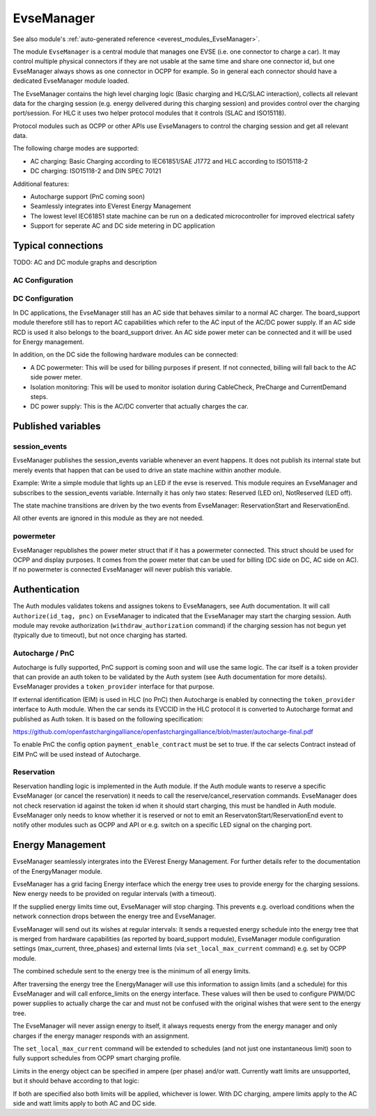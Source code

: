 .. _everest_modules_handwritten_EvseManager:

************************
EvseManager
************************

See also module's :ref:`auto-generated reference <everest_modules_EvseManager>`.

The module ``EvseManager`` is a central module that manages one EVSE 
(i.e. one connector to charge a car).
It may control multiple physical connectors if they are not usable at the same
time and share one connector id,
but one EvseManager always shows as one connector in OCPP for example. So in 
general each connector should have a dedicated EvseManager module loaded.

The EvseManager contains the high level charging logic (Basic charging and 
HLC/SLAC interaction), collects all relevant data for the charging session 
(e.g. energy delivered during this charging session) and provides control over 
the charging port/session. For HLC it uses two helper protocol modules that it 
controls (SLAC and ISO15118).

Protocol modules such as OCPP or other APIs use EvseManagers to control the 
charging session and get all relevant data.

The following charge modes are supported:

* AC charging: Basic Charging according to IEC61851/SAE J1772 and HLC according
  to ISO15118-2
* DC charging: ISO15118-2 and DIN SPEC 70121

Additional features:

* Autocharge support (PnC coming soon)
* Seamlessly integrates into EVerest Energy Management
* The lowest level IEC61851 state machine can be run on a dedicated 
  microcontroller for improved electrical safety
* Support for seperate AC and DC side metering in DC application

Typical connections
===================

TODO: AC and DC module graphs and description

AC Configuration
----------------

DC Configuration
----------------

In DC applications, the EvseManager still has an AC side that behaves similar 
to a normal AC charger. The board_support module therefore still has to report 
AC capabilities which refer to the AC input of the AC/DC power supply. If an AC
side RCD is used it also belongs to the board_support driver. 
An AC side power meter can be connected and it will be used for Energy 
management.

In addition, on the DC side the following hardware modules can be connected:

* A DC powermeter: This will be used for billing purposes if present. 
  If not connected, billing will fall back to the AC side power meter.
* Isolation monitoring: This will be used to monitor isolation during 
  CableCheck, PreCharge and CurrentDemand steps.
* DC power supply: This is the AC/DC converter that actually charges the car.

Published variables
===================

session_events
--------------

EvseManager publishes the session_events variable whenever an event happens. 
It does not publish its internal state but merely events that happen that can 
be used to drive an state machine within another module.

Example: Write a simple module that lights up an LED if the evse is reserved. 
This module requires an EvseManager and subscribes to the session_events 
variable. Internally it has only two states: Reserved (LED on), NotReserved 
(LED off).

The state machine transitions are driven by the two events from EvseManager: 
ReservationStart and ReservationEnd.

All other events are ignored in this module as they are not needed.

powermeter
----------

EvseManager republishes the power meter struct that if it has a powermeter 
connected. This struct should be used for OCPP and display purposes. It comes 
from the power meter that can be used for billing (DC side on DC, AC side on 
AC). If no powermeter is connected EvseManager will never publish this 
variable.


Authentication
==============

The Auth modules validates tokens and assignes tokens to EvseManagers, see Auth
documentation. It will call ``Authorize(id_tag, pnc)`` on EvseManager to 
indicated that the EvseManager may start the charging session. 
Auth module may revoke authorization (``withdraw_authorization`` command) if 
the charging session has not begun yet (typically due to timeout), but not once
charging has started.


Autocharge / PnC
----------------

Autocharge is fully supported, PnC support is coming soon and will use the same
logic. The car itself is a token provider that can provide an auth token to be 
validated by the Auth system (see Auth documentation for more details). 
EvseManager provides a ``token_provider`` interface for that purpose.

If external identification (EIM) is used in HLC (no PnC) then Autocharge is 
enabled by connecting the ``token_provider`` interface to Auth module. When the
car sends its EVCCID in the HLC protocol it is converted to Autocharge format 
and published as Auth token. It is based on the following specification:

https://github.com/openfastchargingalliance/openfastchargingalliance/blob/master/autocharge-final.pdf

To enable PnC the config option ``payment_enable_contract`` must be set to 
true. If the car selects Contract instead of EIM PnC will be used instead of 
Autocharge.

Reservation
-----------

Reservation handling logic is implemented in the Auth module. If the Auth 
module wants to reserve a specific EvseManager (or cancel the reservation) it 
needs to call the reserve/cancel_reservation commands. EvseManager does not 
check reservation id against the token id when it should start charging, this 
must be handled in Auth module. EvseManager only needs to know whether it is 
reserved or not to emit an ReservatonStart/ReservationEnd event to notify other
modules such as OCPP and API or e.g. switch on a specific LED signal on the 
charging port.

Energy Management
=================

EvseManager seamlessly intergrates into the EVerest Energy Management. 
For further details refer to the documentation of the EnergyManager module.

EvseManager has a grid facing Energy interface which the energy tree uses to 
provide energy for the charging sessions. New energy needs to be provided on 
regular intervals (with a timeout). 

If the supplied energy limits time out, EvseManager will stop charging.
This prevents e.g. overload conditions when the network connection drops 
between the energy tree and EvseManager.

EvseManager will send out its wishes at regular intervals: It sends a 
requested energy schedule into the energy tree that is merged from hardware 
capabilities (as reported by board_support module), EvseManager module 
configuration settings 
(max_current, three_phases) and external limts (via ``set_local_max_current`` 
command) e.g. set by OCPP module.

The combined schedule sent to the energy tree is the minimum of all energy 
limits.

After traversing the energy tree the EnergyManager will use this information 
to assign limits (and a schedule) 
for this EvseManager and will call enforce_limits on the energy interface. 
These values will then be used
to configure PWM/DC power supplies to actually charge the car and must not 
be confused with the original wishes that
were sent to the energy tree. 

The EvseManager will never assign energy to itself, it always requests energy 
from the energy manager and only charges
if the energy manager responds with an assignment.

The ``set_local_max_current`` command will be extended to schedules (and not 
just one instantaneous limit) soon to fully
support schedules from OCPP smart charging profile.

Limits in the energy object can be specified in ampere (per phase) and/or watt.
Currently watt limits are unsupported, but it should behave according to that 
logic:

If both are specified also both limits will be applied, whichever is lower. With DC charging, ampere limits apply
to the AC side and watt limits apply to both AC and DC side.
